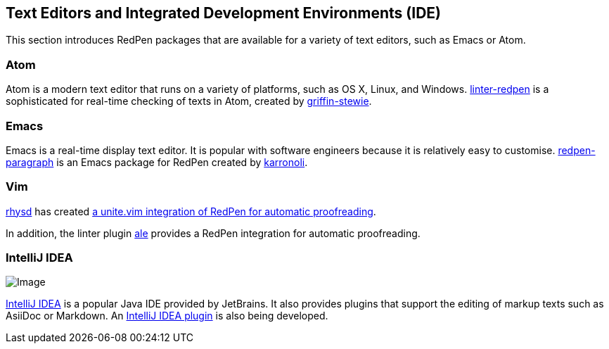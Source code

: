 [[editor-support]]
[suppress='WeakExpression']
== Text Editors and Integrated Development Environments (IDE)
This section introduces RedPen packages that are available for a variety of text editors,
such as Emacs or Atom.

[suppress='StartWithCapitalCharacter']
=== Atom

Atom is a modern text editor that runs on a variety of platforms, such as OS X,
Linux, and Windows.
https://atom.io/packages/linter-redpen[linter-redpen] is a sophisticated for real-time checking of texts in Atom,
created by https://atom.io/users/griffin-stewie[griffin-stewie].

=== Emacs

Emacs is a real-time display text editor.
It is popular with software engineers because it is relatively easy to customise.
https://github.com/karronoli/redpen-paragraph.el[redpen-paragraph] is an Emacs package for RedPen created by
https://github.com/karronoli[karronoli].

=== Vim

https://github.com/rhysd[rhysd] has created https://github.com/rhysd/unite-redpen.vim[a unite.vim integration of RedPen for automatic proofreading].

In addition, the linter plugin https://github.com/w0rp/ale[ale] provides a RedPen integration for automatic proofreading.

=== IntelliJ IDEA

image:quick-fix.png[Image]

https://intellij-support.jetbrains.com[IntelliJ IDEA] is a popular Java IDE provided by JetBrains.
It also provides plugins that support the editing of markup texts such as AsiiDoc or Markdown.
An https://plugins.jetbrains.com/plugin/8210[IntelliJ IDEA plugin] is also being developed.

